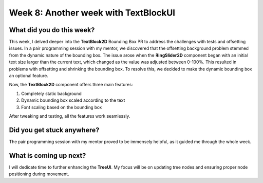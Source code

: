 Week 8: Another week with TextBlockUI
=====================================

.. post:: July 22, 2023
   :author: Praneeth Shetty
   :tags: google
   :category: gsoc

What did you do this week?
--------------------------
This week, I delved deeper into the **TextBlock2D** Bounding Box PR to address the challenges with tests and offsetting issues. In a pair programming session with my mentor, we discovered that the offsetting background problem stemmed from the dynamic nature of the bounding box. The issue arose when the **RingSlider2D** component began with an initial text size larger than the current text, which changed as the value was adjusted between 0-100%. This resulted in problems with offsetting and shrinking the bounding box. To resolve this, we decided to make the dynamic bounding box an optional feature.

Now, the **TextBlock2D** component offers three main features:

1. Completely static background
2. Dynamic bounding box scaled according to the text
3. Font scaling based on the bounding box

After tweaking and testing, all the features work seamlessly.

Did you get stuck anywhere?
----------------------------
The pair programming session with my mentor proved to be immensely helpful, as it guided me through the whole week.

What is coming up next?
------------------------
I will dedicate time to further enhancing the **TreeUI**. My focus will be on updating tree nodes and ensuring proper node positioning during movement.
